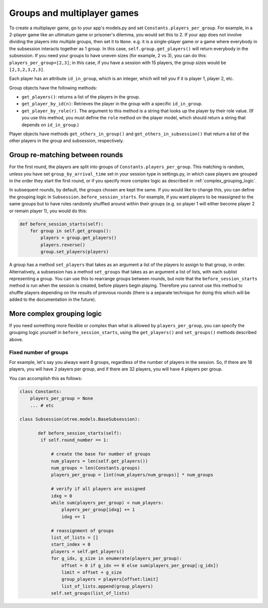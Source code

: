 .. _groups:

Groups and multiplayer games
============================

To create a multiplayer game, go to your app's models.py and set
``Constants.players_per_group``. For example, in a 2-player game like an
ultimatum game or prisoner's dilemma, you would set this to 2. If your
app does not involve dividing the players into multiple groups, then set
it to ``None``. e.g. it is a single-player game or a game where
everybody in the subsession interacts together as 1 group. In this case,
``self.group.get_players()`` will return everybody in the subsession. If
you need your groups to have uneven sizes (for example, 2 vs 3), you can
do this: ``players_per_group=[2,3]``; in this case, if you have a
session with 15 players, the group sizes would be ``[2,3,2,3,2,3]``.

Each player has an attribute ``id_in_group``, which is an integer,
which will tell you if it is player 1, player 2, etc.

Group objects have the following methods:

-  ``get_players()``: returns a list of the players in the group.
-  ``get_player_by_id(n)``: Retrieves the player in the group with a
   specific ``id_in_group``.
-  ``get_player_by_role(r)``. The argument to this method is a string
   that looks up the player by their role value. (If you use this
   method, you must define the ``role`` method on the player model,
   which should return a string that depends on ``id_in_group``.)

Player objects have methods ``get_others_in_group()`` and
``get_others_in_subsession()`` that return a list of the other players
in the group and subsession, respectively.


Group re-matching between rounds
--------------------------------

For the first round, the players are split into groups of
``Constants.players_per_group``. This matching is random, unless you
have set ``group_by_arrival_time`` set in your session type in
settings.py, in which case players are grouped in the order they start
the first round, or if you specify more complex logic as described in
:ref:`complex_grouping_logic`.

In subsequent rounds, by default, the groups chosen are kept the same.
If you would like to change this, you can define the grouping logic in
``Subsession.before_session_starts``. For example, if you want players
to be reassigned to the same groups but to have roles randomly shuffled
around within their groups (e.g. so player 1 will either become player 2
or remain player 1), you would do this:

.. code-block:: python

    def before_session_starts(self):
        for group in self.get_groups():
            players = group.get_players()
            players.reverse()
            group.set_players(players)

A group has a method ``set_players`` that takes as an argument a list of
the players to assign to that group, in order. Alternatively, a
subsession has a method ``set_groups`` that takes as an argument a list
of lists, with each sublist representing a group. You can use this to
rearrange groups between rounds, but note that the
``before_session_starts`` method is run when the session is created,
before players begin playing. Therefore you cannot use this method to
shuffle players depending on the results of previous rounds (there is a
separate technique for doing this which will be added to the
documentation in the future).

.. _complex_grouping_logic:

More complex grouping logic
---------------------------

If you need something more flexible or complex than what is allowed by ``players_per_group``,
you can specify the grouping logic yourself in ``before_session_starts``,
using the ``get_players()`` and ``set_groups()`` methods described above.

Fixed number of groups
~~~~~~~~~~~~~~~~~~~~~~

For example, let's say you always want 8 groups,
regardless of the number of players in the session.
So, if there are 16 players, you will have 2 players per group,
and if there are 32 players, you will have 4 players per group.


You can accomplish this as follows:

.. code-block:: python

    class Constants:
        players_per_group = None
        ... # etc

    class Subsession(otree.models.BaseSubsession):

           def before_session_starts(self):
            if self.round_number == 1:

                # create the base for number of groups
                num_players = len(self.get_players())
                num_groups = len(Constants.groups)
                players_per_group = [int(num_players/num_groups)] * num_groups

                # verify if all players are assigned
                idxg = 0
                while sum(players_per_group) < num_players:
                    players_per_group[idxg] += 1
                    idxg += 1

                # reassignment of groups
                list_of_lists = []
                start_index = 0
                players = self.get_players()
                for g_idx, g_size in enumerate(players_per_group):
                    offset = 0 if g_idx == 0 else sum(players_per_group[:g_idx])
                    limit = offset + g_size
                    group_players = players[offset:limit]
                    list_of_lists.append(group_players)
                self.set_groups(list_of_lists)


